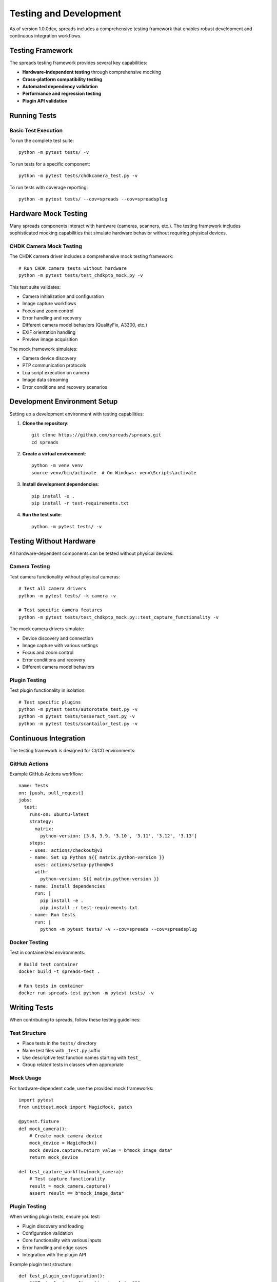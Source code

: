 Testing and Development
**********************

As of version 1.0.0dev, spreads includes a comprehensive testing framework
that enables robust development and continuous integration workflows.

Testing Framework
=================

The spreads testing framework provides several key capabilities:

* **Hardware-independent testing** through comprehensive mocking
* **Cross-platform compatibility testing**
* **Automated dependency validation**
* **Performance and regression testing**
* **Plugin API validation**

Running Tests
=============

Basic Test Execution
--------------------

To run the complete test suite::

    python -m pytest tests/ -v

To run tests for a specific component::

    python -m pytest tests/chdkcamera_test.py -v

To run tests with coverage reporting::

    python -m pytest tests/ --cov=spreads --cov=spreadsplug

Hardware Mock Testing
=====================

Many spreads components interact with hardware (cameras, scanners, etc.). The
testing framework includes sophisticated mocking capabilities that simulate
hardware behavior without requiring physical devices.

CHDK Camera Mock Testing
------------------------

The CHDK camera driver includes a comprehensive mock testing framework::

    # Run CHDK camera tests without hardware
    python -m pytest tests/test_chdkptp_mock.py -v

This test suite validates:

* Camera initialization and configuration
* Image capture workflows
* Focus and zoom control
* Error handling and recovery
* Different camera model behaviors (QualityFix, A3300, etc.)
* EXIF orientation handling
* Preview image acquisition

The mock framework simulates:

* Camera device discovery
* PTP communication protocols
* Lua script execution on camera
* Image data streaming
* Error conditions and recovery scenarios

Development Environment Setup
=============================

Setting up a development environment with testing capabilities:

1. **Clone the repository**::

    git clone https://github.com/spreads/spreads.git
    cd spreads

2. **Create a virtual environment**::

    python -m venv venv
    source venv/bin/activate  # On Windows: venv\Scripts\activate

3. **Install development dependencies**::

    pip install -e .
    pip install -r test-requirements.txt

4. **Run the test suite**::

    python -m pytest tests/ -v

Testing Without Hardware
========================

All hardware-dependent components can be tested without physical devices:

Camera Testing
--------------

Test camera functionality without physical cameras::

    # Test all camera drivers
    python -m pytest tests/ -k camera -v
    
    # Test specific camera features
    python -m pytest tests/test_chdkptp_mock.py::test_capture_functionality -v

The mock camera drivers simulate:

* Device discovery and connection
* Image capture with various settings
* Focus and zoom control
* Error conditions and recovery
* Different camera model behaviors

Plugin Testing
--------------

Test plugin functionality in isolation::

    # Test specific plugins
    python -m pytest tests/autorotate_test.py -v
    python -m pytest tests/tesseract_test.py -v
    python -m pytest tests/scantailor_test.py -v

Continuous Integration
=====================

The testing framework is designed for CI/CD environments:

GitHub Actions
--------------

Example GitHub Actions workflow::

    name: Tests
    on: [push, pull_request]
    jobs:
      test:
        runs-on: ubuntu-latest
        strategy:
          matrix:
            python-version: [3.8, 3.9, '3.10', '3.11', '3.12', '3.13']
        steps:
        - uses: actions/checkout@v3
        - name: Set up Python ${{ matrix.python-version }}
          uses: actions/setup-python@v3
          with:
            python-version: ${{ matrix.python-version }}
        - name: Install dependencies
          run: |
            pip install -e .
            pip install -r test-requirements.txt
        - name: Run tests
          run: |
            python -m pytest tests/ -v --cov=spreads --cov=spreadsplug

Docker Testing
--------------

Test in containerized environments::

    # Build test container
    docker build -t spreads-test .
    
    # Run tests in container
    docker run spreads-test python -m pytest tests/ -v

Writing Tests
=============

When contributing to spreads, follow these testing guidelines:

Test Structure
--------------

* Place tests in the ``tests/`` directory
* Name test files with ``_test.py`` suffix
* Use descriptive test function names starting with ``test_``
* Group related tests in classes when appropriate

Mock Usage
----------

For hardware-dependent code, use the provided mock frameworks::

    import pytest
    from unittest.mock import MagicMock, patch
    
    @pytest.fixture
    def mock_camera():
        # Create mock camera device
        mock_device = MagicMock()
        mock_device.capture.return_value = b"mock_image_data"
        return mock_device
    
    def test_capture_workflow(mock_camera):
        # Test capture functionality
        result = mock_camera.capture()
        assert result == b"mock_image_data"

Plugin Testing
--------------

When writing plugin tests, ensure you test:

* Plugin discovery and loading
* Configuration validation
* Core functionality with various inputs
* Error handling and edge cases
* Integration with the plugin API

Example plugin test structure::

    def test_plugin_configuration():
        """Test plugin configuration template."""
        tmpl = MyPlugin.configuration_template()
        assert 'required_option' in tmpl
    
    def test_plugin_functionality():
        """Test core plugin functionality."""
        plugin = MyPlugin(config)
        result = plugin.process(input_data)
        assert result is not None

Debugging Tests
===============

For debugging failing tests:

Verbose Output
--------------

Run tests with maximum verbosity::

    python -m pytest tests/ -vvv --tb=long

Debug Specific Tests
-------------------

Run a single test with debugging::

    python -m pytest tests/test_specific.py::test_function -vvv -s

Use Python debugger::

    import pdb; pdb.set_trace()  # Add to test code
    python -m pytest tests/test_specific.py::test_function -s

Performance Testing
===================

The testing framework includes performance benchmarks:

Benchmark Tests
---------------

Run performance tests::

    python -m pytest tests/ -k benchmark -v

Memory Usage Testing
--------------------

Test memory usage patterns::

    python -m pytest tests/ --benchmark-max-memory=512MB

Contributing Tests
==================

When contributing to spreads:

1. **Write tests for new features**
2. **Update tests when modifying existing functionality**
3. **Ensure all tests pass before submitting pull requests**
4. **Include both positive and negative test cases**
5. **Mock external dependencies appropriately**
6. **Document any special test requirements**

The comprehensive testing framework ensures that spreads remains stable and
reliable across different environments and hardware configurations.